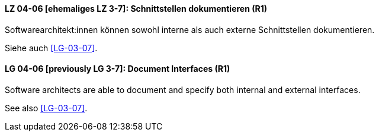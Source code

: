 
// tag::DE[]
[[LG-04-06]]
==== LZ 04-06 [ehemaliges LZ 3-7]: Schnittstellen dokumentieren (R1)

Softwarearchitekt:innen können sowohl interne als auch externe Schnittstellen dokumentieren.

Siehe auch <<LG-03-07>>.

// end::DE[]

// tag::EN[]
[[LG-04-06]]
==== LG 04-06 [previously LG 3-7]: Document Interfaces (R1)

Software architects are able to document and specify both internal and external interfaces.

See also <<LG-03-07>>.
// end::EN[]
